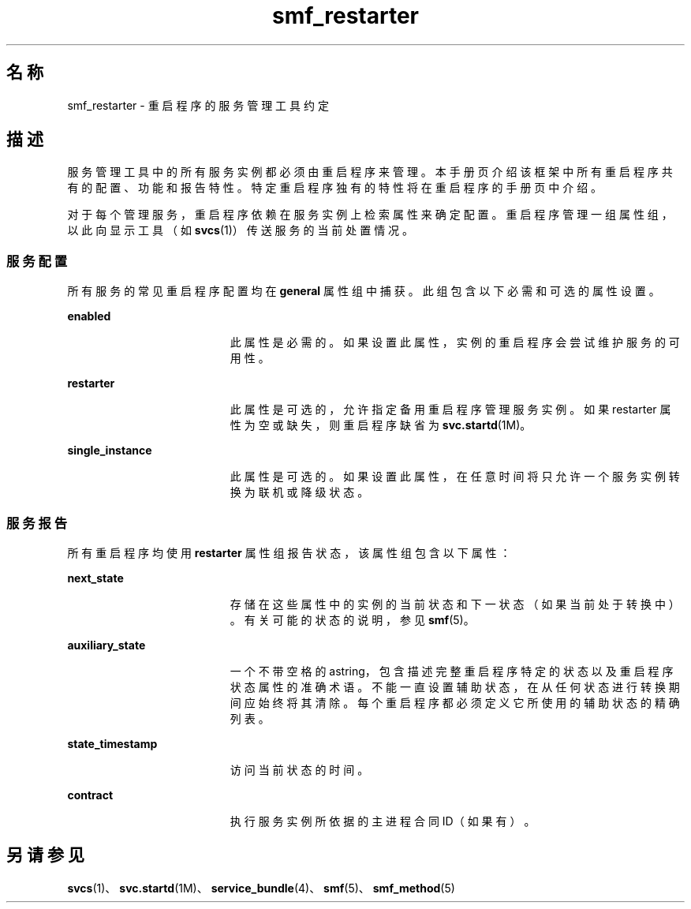 '\" te
.\" 版权所有 (c) 2008，Oracle 和/或其附属公司。保留所有权利。
.TH smf_restarter 5 "2008 年 5 月 23 日" "SunOS 5.11" "标准、环境和宏"
.SH 名称
smf_restarter \- 重启程序的服务管理工具约定
.SH 描述
.sp
.LP
服务管理工具中的所有服务实例都必须由重启程序来管理。本手册页介绍该框架中所有重启程序共有的配置、功能和报告特性。特定重启程序独有的特性将在重启程序的手册页中介绍。
.sp
.LP
对于每个管理服务，重启程序依赖在服务实例上检索属性来确定配置。重启程序管理一组属性组，以此向显示工具（如 \fBsvcs\fR(1)）传送服务的当前处置情况。
.SS "服务配置"
.sp
.LP
所有服务的常见重启程序配置均在 \fBgeneral\fR 属性组中捕获。此组包含以下必需和可选的属性设置。
.sp
.ne 2
.mk
.na
\fB\fBenabled\fR\fR
.ad
.RS 19n
.rt  
此属性是必需的。如果设置此属性，实例的重启程序会尝试维护服务的可用性。
.RE

.sp
.ne 2
.mk
.na
\fB\fBrestarter\fR\fR
.ad
.RS 19n
.rt  
此属性是可选的，允许指定备用重启程序管理服务实例。如果 restarter 属性为空或缺失，则重启程序缺省为 \fBsvc.startd\fR(1M)。
.RE

.sp
.ne 2
.mk
.na
\fB\fBsingle_instance\fR\fR
.ad
.RS 19n
.rt  
此属性是可选的。如果设置此属性，在任意时间将只允许一个服务实例转换为联机或降级状态。
.RE

.SS "服务报告"
.sp
.LP
所有重启程序均使用 \fBrestarter\fR 属性组报告状态，该属性组包含以下属性：
.sp
.ne 2
.mk
.na
\fB\fBnext_state\fR\fR
.ad
.RS 19n
.rt  
存储在这些属性中的实例的当前状态和下一状态（如果当前处于转换中）。有关可能的状态的说明，参见 \fBsmf\fR(5)。
.RE

.sp
.ne 2
.mk
.na
\fB\fBauxiliary_state\fR\fR
.ad
.RS 19n
.rt  
一个不带空格的 astring，包含描述完整重启程序特定的状态以及重启程序状态属性的准确术语。不能一直设置辅助状态，在从任何状态进行转换期间应始终将其清除。每个重启程序都必须定义它所使用的辅助状态的精确列表。
.RE

.sp
.ne 2
.mk
.na
\fB\fBstate_timestamp\fR\fR
.ad
.RS 19n
.rt  
访问当前状态的时间。
.RE

.sp
.ne 2
.mk
.na
\fB\fBcontract\fR\fR
.ad
.RS 19n
.rt  
执行服务实例所依据的主进程合同 ID（如果有）。
.RE

.SH 另请参见
.sp
.LP
\fBsvcs\fR(1)、\fBsvc.startd\fR(1M)、\fBservice_bundle\fR(4)、\fBsmf\fR(5)、\fBsmf_method\fR(5)
